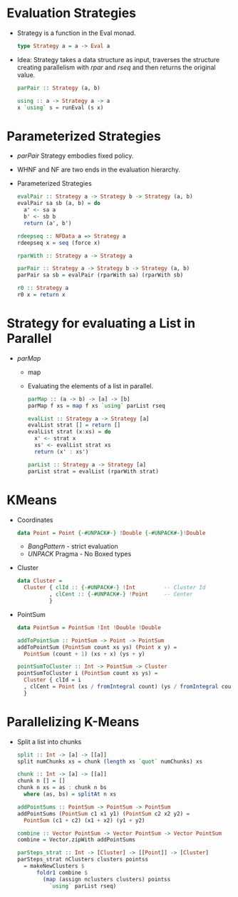 * Evaluation Strategies
  - Strategy is a function in the Eval monad.
    #+BEGIN_SRC haskell
    type Strategy a = a -> Eval a
    #+END_SRC
  - Idea: Strategy takes a data structure as input, traverses the
    structure creating parallelism with /rpar/ and /rseq/ and then
    returns the original value.
    #+BEGIN_SRC haskell
    parPair :: Strategy (a, b)
    #+END_SRC
    #+BEGIN_SRC haskell
    using :: a -> Strategy a -> a
    x `using` s = runEval (s x)
    #+END_SRC
* Parameterized Strategies
  - /parPair/ Strategy embodies fixed policy.
  - WHNF and NF are two ends in the evaluation hierarchy.
  - Parameterized Strategies
    #+BEGIN_SRC haskell
    evalPair :: Strategy a -> Strategy b -> Strategy (a, b)
    evalPair sa sb (a, b) = do
      a' <- sa a
      b' <- sb b
      return (a', b')
    #+END_SRC
    #+BEGIN_SRC haskell
    rdeepseq :: NFData a => Strategy a
    rdeepseq x = seq (force x)
    #+END_SRC
    #+BEGIN_SRC haskell
    rparWith :: Strategy a -> Strategy a
    #+END_SRC
    #+BEGIN_SRC haskell
    parPair :: Strategy a -> Strategy b -> Strategy (a, b)
    parPair sa sb = evalPair (rparWith sa) (rparWith sb)
    #+END_SRC
    #+BEGIN_SRC haskell
    r0 :: Strategy a
    r0 x = return x
    #+END_SRC
* Strategy for evaluating a List in Parallel
  - /parMap/
    - map
    - Evaluating the elements of a list in parallel.
      #+BEGIN_SRC haskell
      parMap :: (a -> b) -> [a] -> [b]
      parMap f xs = map f xs `using` parList rseq
      #+END_SRC
      #+BEGIN_SRC haskell
      evalList :: Strategy a -> Strategy [a]
      evalList strat [] = return []
      evalList strat (x:xs) = do
        x' <- strat x
        xs' <- evalList strat xs
        return (x' : xs')
      #+END_SRC
      #+BEGIN_SRC haskell
      parList :: Strategy a -> Strategy [a]
      parList strat = evalList (rparWith strat)
      #+END_SRC
* KMeans
  - Coordinates
    #+BEGIN_SRC haskell
    data Point = Point {-#UNPACK#-} !Double {-#UNPACK#-}!Double
    #+END_SRC
    - /BangPattern/ - strict evaluation
    - /UNPACK/ Pragma - No Boxed types
  - Cluster
    #+BEGIN_SRC haskell
      data Cluster = 
        Cluster { clId :: {-#UNPACK#-} !Int         -- Cluster Id
                , clCent :: {-#UNPACK#-} !Point     -- Center
                }
    #+END_SRC
  - PointSum
    #+BEGIN_SRC haskell
      data PointSum = PointSum !Int !Double !Double
    #+END_SRC
    #+BEGIN_SRC haskell
      addToPointSum :: PointSum -> Point -> PointSum
      addToPointSum (PointSum count xs ys) (Point x y) =
        PointSum (count + 1) (xs + x) (ys + y)
    #+END_SRC
    #+BEGIN_SRC haskell
      pointSumToCluster :: Int -> PointSum -> Cluster
      pointSumToCluster i (PointSum count xs ys) = 
        Cluster { clId = i
        , clCent = Point (xs / fromIntegral count) (ys / fromIntegral count)
        }        
    #+END_SRC
* Parallelizing K-Means
  - Split a list into chunks
    #+BEGIN_SRC haskell
    split :: Int -> [a] -> [[a]]
    split numChunks xs = chunk (length xs `quot` numChunks) xs

    chunk :: Int -> [a] -> [[a]]
    chunk n [] = []
    chunk n xs = as : chunk n bs
      where (as, bs) = splitAt n xs

    addPointSums :: PointSum -> PointSum -> PointSum
    addPointSums (PointSum c1 x1 y1) (PointSum c2 x2 y2) =
      PointSum (c1 + c2) (x1 + x2) (y1 + y2)

    combine :: Vector PointSum -> Vector PointSum -> Vector PointSum
    combine = Vector.zipWith addPointSums

    parSteps_strat :: Int -> [Cluster] -> [[Point]] -> [Cluster]
    parSteps_strat nClusters clusters pointss
      = makeNewClusters $
          foldr1 combine $
            (map (assign nclusters clusters) pointss
              `using` parList rseq)
    #+END_SRC

